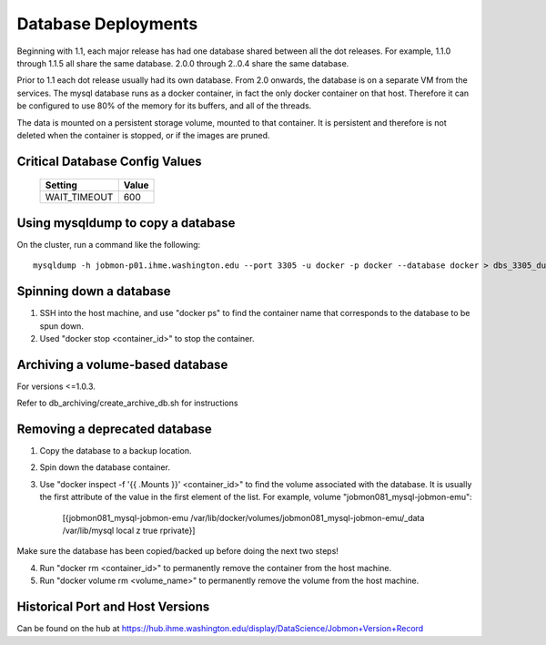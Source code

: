 Database Deployments
####################

Beginning with 1.1, each major release has had one database shared between all the dot releases.
For example, 1.1.0 through 1.1.5 all share the same database. 2.0.0 through 2..0.4 share the
same database.

Prior to 1.1 each dot release usually had its own database.
From 2.0 onwards, the database is on a separate VM from the services.
The mysql database runs as a docker container, in fact the only docker container on that host.
Therefore it can be configured to use 80% of the memory for its buffers, and all of the threads.

The data is mounted on a persistent storage volume, mounted to that container.
It is persistent and therefore is not deleted when the container is stopped, or if the images
are pruned.

Critical Database Config Values
*******************************

  +------------------+------------------------+
  + Setting          + Value                  +
  +==================+========================+
  + WAIT_TIMEOUT     +  600                   +
  +------------------+------------------------+



Using mysqldump to copy a database
**********************************

On the cluster, run a command like the following:
::
  mysqldump -h jobmon-p01.ihme.washington.edu --port 3305 -u docker -p docker --database docker > dbs_3305_dump.sql


Spinning down a database
************************

1. SSH into the host machine, and use "docker ps" to find the container name that corresponds to the database to be spun down.
2. Used "docker stop <container_id>" to stop the container.


Archiving a volume-based database
*********************************

For versions <=1.0.3.

Refer to db_archiving/create_archive_db.sh for instructions


Removing a deprecated database
******************************

1. Copy the database to a backup location.
2. Spin down the database container.
3. Use "docker inspect -f '{{ .Mounts }}' <container_id>" to find the volume associated with the database. It is usually the first attribute of the value in the first element of the list. For example, volume "jobmon081_mysql-jobmon-emu":

    [{jobmon081_mysql-jobmon-emu /var/lib/docker/volumes/jobmon081_mysql-jobmon-emu/_data /var/lib/mysql local z true rprivate}]

Make sure the database has been copied/backed up before doing the next two steps!

4. Run "docker rm <container_id>" to permanently remove the container from the host machine.
5. Run "docker volume rm <volume_name>" to permanently remove the volume from the host machine.


Historical Port and Host Versions
*********************************
Can be found on the hub at https://hub.ihme.washington.edu/display/DataScience/Jobmon+Version+Record

